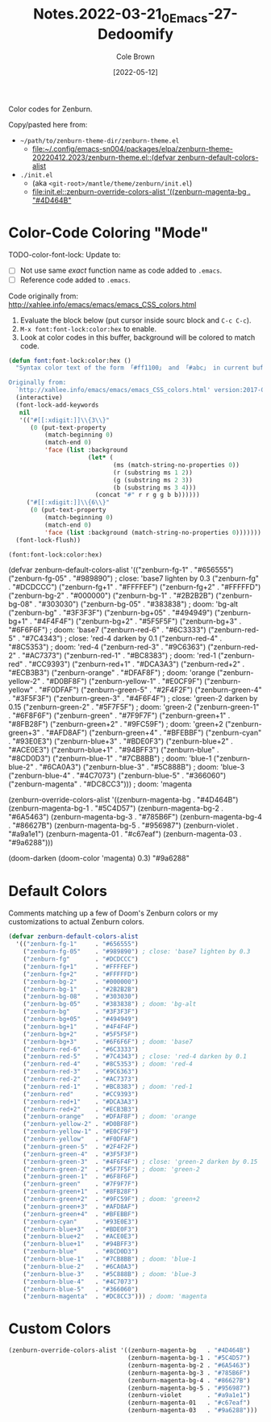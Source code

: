 #+TITLE:       Notes.2022-03-21_0_Emacs-27-Dedoomify
#+AUTHOR:      Cole Brown
#+EMAIL:       code@brown.dev
#+DATE:        [2022-05-12]

Color codes for Zenburn.

Copy/pasted here from:
  - =~/path/to/zenburn-theme-dir/zenburn-theme.el=
    - [[file:~/.config/emacs-sn004/packages/elpa/zenburn-theme-20220412.2023/zenburn-theme.el::(defvar zenburn-default-colors-alist]]
  - =./init.el=
    - (aka =<git-root>/mantle/theme/zenburn/init.el=)
    - [[file:init.el::zenburn-override-colors-alist '((zenburn-magenta-bg . "#4D464B"]]


* Color-Code Coloring "Mode"

TODO-color-font-lock: Update to:
  - [ ] Not use same /exact/ function name as code added to =.emacs=.
  - [ ] Reference code added to =.emacs=.

Code originally from: http://xahlee.info/emacs/emacs/emacs_CSS_colors.html


1. Evaluate the block below (put cursor inside sourc block and =C-c C-c=).
2. =M-x font:font-lock:color:hex= to enable.
3. Look at color codes in this buffer, background will be colored to match code.


#+begin_src emacs-lisp
(defun font:font-lock:color:hex ()
  "Syntax color text of the form 「#ff1100」 and 「#abc」 in current buffer.

Originally from:
  `http://xahlee.info/emacs/emacs/emacs_CSS_colors.html' version:2017-03-12"
  (interactive)
  (font-lock-add-keywords
   nil
   '(("#[[:xdigit:]]\\{3\\}"
      (0 (put-text-property
          (match-beginning 0)
          (match-end 0)
          'face (list :background
                      (let* (
                             (ms (match-string-no-properties 0))
                             (r (substring ms 1 2))
                             (g (substring ms 2 3))
                             (b (substring ms 3 4)))
                        (concat "#" r r g g b b))))))
     ("#[[:xdigit:]]\\{6\\}"
      (0 (put-text-property
          (match-beginning 0)
          (match-end 0)
          'face (list :background (match-string-no-properties 0)))))))
  (font-lock-flush))

(font:font-lock:color:hex)
#+end_src


  (defvar zenburn-default-colors-alist
    '(("zenburn-fg-1"     . "#656555")
      ("zenburn-fg-05"    . "#989890") ; close: 'base7 lighten by 0.3
      ("zenburn-fg"       . "#DCDCCC")
      ("zenburn-fg+1"     . "#FFFFEF")
      ("zenburn-fg+2"     . "#FFFFFD")
      ("zenburn-bg-2"     . "#000000")
      ("zenburn-bg-1"     . "#2B2B2B")
      ("zenburn-bg-08"    . "#303030")
      ("zenburn-bg-05"    . "#383838") ; doom: 'bg-alt
      ("zenburn-bg"       . "#3F3F3F")
      ("zenburn-bg+05"    . "#494949")
      ("zenburn-bg+1"     . "#4F4F4F")
      ("zenburn-bg+2"     . "#5F5F5F")
      ("zenburn-bg+3"     . "#6F6F6F") ; doom: 'base7
      ("zenburn-red-6"    . "#6C3333")
      ("zenburn-red-5"    . "#7C4343") ; close: 'red-4 darken by 0.1
      ("zenburn-red-4"    . "#8C5353") ; doom: 'red-4
      ("zenburn-red-3"    . "#9C6363")
      ("zenburn-red-2"    . "#AC7373")
      ("zenburn-red-1"    . "#BC8383") ; doom: 'red-1
      ("zenburn-red"      . "#CC9393")
      ("zenburn-red+1"    . "#DCA3A3")
      ("zenburn-red+2"    . "#ECB3B3")
      ("zenburn-orange"   . "#DFAF8F") ; doom: 'orange
      ("zenburn-yellow-2" . "#D0BF8F")
      ("zenburn-yellow-1" . "#E0CF9F")
      ("zenburn-yellow"   . "#F0DFAF")
      ("zenburn-green-5"  . "#2F4F2F")
      ("zenburn-green-4"  . "#3F5F3F")
      ("zenburn-green-3"  . "#4F6F4F") ; close: 'green-2 darken by 0.15
      ("zenburn-green-2"  . "#5F7F5F") ; doom: 'green-2
      ("zenburn-green-1"  . "#6F8F6F")
      ("zenburn-green"    . "#7F9F7F")
      ("zenburn-green+1"  . "#8FB28F")
      ("zenburn-green+2"  . "#9FC59F") ; doom: 'green+2
      ("zenburn-green+3"  . "#AFD8AF")
      ("zenburn-green+4"  . "#BFEBBF")
      ("zenburn-cyan"     . "#93E0E3")
      ("zenburn-blue+3"   . "#BDE0F3")
      ("zenburn-blue+2"   . "#ACE0E3")
      ("zenburn-blue+1"   . "#94BFF3")
      ("zenburn-blue"     . "#8CD0D3")
      ("zenburn-blue-1"   . "#7CB8BB") ; doom: 'blue-1
      ("zenburn-blue-2"   . "#6CA0A3")
      ("zenburn-blue-3"   . "#5C888B") ; doom: 'blue-3
      ("zenburn-blue-4"   . "#4C7073")
      ("zenburn-blue-5"   . "#366060")
      ("zenburn-magenta"  . "#DC8CC3"))) ; doom: 'magenta

  (zenburn-override-colors-alist '((zenburn-magenta-bg   . "#4D464B")
                                   (zenburn-magenta-bg-1 . "#5C4D57")
                                   (zenburn-magenta-bg-2 . "#6A5463")
                                   (zenburn-magenta-bg-3 . "#785B6F")
                                   (zenburn-magenta-bg-4 . "#86627B")
                                   (zenburn-magenta-bg-5 . "#956987")
                                   (zenburn-violet       . "#a9a1e1")
                                   (zenburn-magenta-01   . "#c67eaf")
                                   (zenburn-magenta-03   . "#9a6288")))

(doom-darken (doom-color 'magenta) 0.3)  "#9a6288"

* Default Colors

Comments matching up a few of Doom's Zenburn colors or my customizations to actual Zenburn colors.

#+begin_src emacs-lisp
  (defvar zenburn-default-colors-alist
    '(("zenburn-fg-1"     . "#656555")
      ("zenburn-fg-05"    . "#989890") ; close: 'base7 lighten by 0.3
      ("zenburn-fg"       . "#DCDCCC")
      ("zenburn-fg+1"     . "#FFFFEF")
      ("zenburn-fg+2"     . "#FFFFFD")
      ("zenburn-bg-2"     . "#000000")
      ("zenburn-bg-1"     . "#2B2B2B")
      ("zenburn-bg-08"    . "#303030")
      ("zenburn-bg-05"    . "#383838") ; doom: 'bg-alt
      ("zenburn-bg"       . "#3F3F3F")
      ("zenburn-bg+05"    . "#494949")
      ("zenburn-bg+1"     . "#4F4F4F")
      ("zenburn-bg+2"     . "#5F5F5F")
      ("zenburn-bg+3"     . "#6F6F6F") ; doom: 'base7
      ("zenburn-red-6"    . "#6C3333")
      ("zenburn-red-5"    . "#7C4343") ; close: 'red-4 darken by 0.1
      ("zenburn-red-4"    . "#8C5353") ; doom: 'red-4
      ("zenburn-red-3"    . "#9C6363")
      ("zenburn-red-2"    . "#AC7373")
      ("zenburn-red-1"    . "#BC8383") ; doom: 'red-1
      ("zenburn-red"      . "#CC9393")
      ("zenburn-red+1"    . "#DCA3A3")
      ("zenburn-red+2"    . "#ECB3B3")
      ("zenburn-orange"   . "#DFAF8F") ; doom: 'orange
      ("zenburn-yellow-2" . "#D0BF8F")
      ("zenburn-yellow-1" . "#E0CF9F")
      ("zenburn-yellow"   . "#F0DFAF")
      ("zenburn-green-5"  . "#2F4F2F")
      ("zenburn-green-4"  . "#3F5F3F")
      ("zenburn-green-3"  . "#4F6F4F") ; close: 'green-2 darken by 0.15
      ("zenburn-green-2"  . "#5F7F5F") ; doom: 'green-2
      ("zenburn-green-1"  . "#6F8F6F")
      ("zenburn-green"    . "#7F9F7F")
      ("zenburn-green+1"  . "#8FB28F")
      ("zenburn-green+2"  . "#9FC59F") ; doom: 'green+2
      ("zenburn-green+3"  . "#AFD8AF")
      ("zenburn-green+4"  . "#BFEBBF")
      ("zenburn-cyan"     . "#93E0E3")
      ("zenburn-blue+3"   . "#BDE0F3")
      ("zenburn-blue+2"   . "#ACE0E3")
      ("zenburn-blue+1"   . "#94BFF3")
      ("zenburn-blue"     . "#8CD0D3")
      ("zenburn-blue-1"   . "#7CB8BB") ; doom: 'blue-1
      ("zenburn-blue-2"   . "#6CA0A3")
      ("zenburn-blue-3"   . "#5C888B") ; doom: 'blue-3
      ("zenburn-blue-4"   . "#4C7073")
      ("zenburn-blue-5"   . "#366060")
      ("zenburn-magenta"  . "#DC8CC3"))) ; doom: 'magenta
#+end_src


* Custom Colors

#+begin_src emacs-lisp
  (zenburn-override-colors-alist '((zenburn-magenta-bg   . "#4D464B")
                                   (zenburn-magenta-bg-1 . "#5C4D57")
                                   (zenburn-magenta-bg-2 . "#6A5463")
                                   (zenburn-magenta-bg-3 . "#785B6F")
                                   (zenburn-magenta-bg-4 . "#86627B")
                                   (zenburn-magenta-bg-5 . "#956987")
                                   (zenburn-violet       . "#a9a1e1")
                                   (zenburn-magenta-01   . "#c67eaf")
                                   (zenburn-magenta-03   . "#9a6288")))
#+end_src

